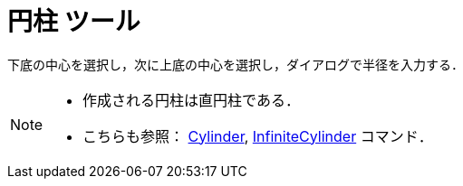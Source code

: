 = 円柱 ツール
:page-en: tools/Cylinder
ifdef::env-github[:imagesdir: /ja/modules/ROOT/assets/images]

下底の中心を選択し，次に上底の中心を選択し，ダイアログで半径を入力する．

[NOTE]
====

* 作成される円柱は直円柱である．
* こちらも参照： xref:/commands/Cylinder.adoc[Cylinder], xref:/commands/InfiniteCylinder.adoc[InfiniteCylinder] コマンド．

====
